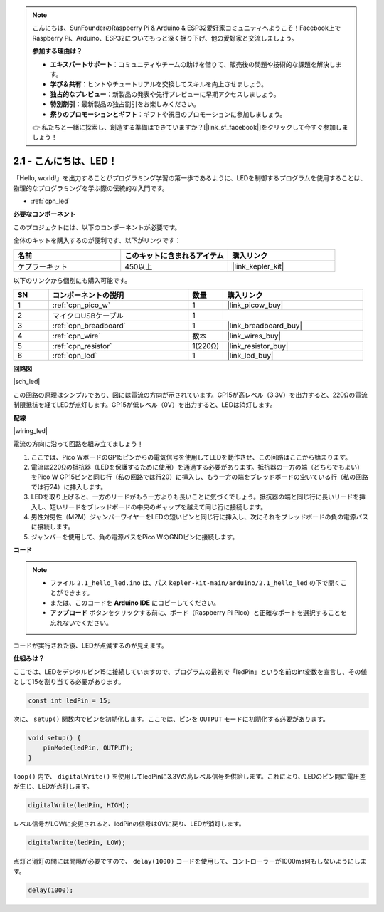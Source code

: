 .. note::

    こんにちは、SunFounderのRaspberry Pi & Arduino & ESP32愛好家コミュニティへようこそ！Facebook上でRaspberry Pi、Arduino、ESP32についてもっと深く掘り下げ、他の愛好家と交流しましょう。

    **参加する理由は？**

    - **エキスパートサポート**：コミュニティやチームの助けを借りて、販売後の問題や技術的な課題を解決します。
    - **学び＆共有**：ヒントやチュートリアルを交換してスキルを向上させましょう。
    - **独占的なプレビュー**：新製品の発表や先行プレビューに早期アクセスしましょう。
    - **特別割引**：最新製品の独占割引をお楽しみください。
    - **祭りのプロモーションとギフト**：ギフトや祝日のプロモーションに参加しましょう。

    👉 私たちと一緒に探索し、創造する準備はできていますか？[|link_sf_facebook|]をクリックして今すぐ参加しましょう！

.. _ar_led:

2.1 - こんにちは、LED！
=======================================

「Hello, world!」を出力することがプログラミング学習の第一歩であるように、LEDを制御するプログラムを使用することは、物理的なプログラミングを学ぶ際の伝統的な入門です。

* :ref:`cpn_led`

**必要なコンポーネント**

このプロジェクトには、以下のコンポーネントが必要です。

全体のキットを購入するのが便利です、以下がリンクです：

.. list-table::
    :widths: 20 20 20
    :header-rows: 1

    *   - 名前
        - このキットに含まれるアイテム
        - 購入リンク
    *   - ケプラーキット
        - 450以上
        - |link_kepler_kit|

以下のリンクから個別にも購入可能です。

.. list-table::
    :widths: 5 20 5 20
    :header-rows: 1

    *   - SN
        - コンポーネントの説明
        - 数量
        - 購入リンク

    *   - 1
        - :ref:`cpn_pico_w`
        - 1
        - |link_picow_buy|
    *   - 2
        - マイクロUSBケーブル
        - 1
        - 
    *   - 3
        - :ref:`cpn_breadboard`
        - 1
        - |link_breadboard_buy|
    *   - 4
        - :ref:`cpn_wire`
        - 数本
        - |link_wires_buy|
    *   - 5
        - :ref:`cpn_resistor`
        - 1(220Ω)
        - |link_resistor_buy|
    *   - 6
        - :ref:`cpn_led`
        - 1
        - |link_led_buy|

**回路図**

|sch_led|

この回路の原理はシンプルであり、図には電流の方向が示されています。GP15が高レベル（3.3V）を出力すると、220Ωの電流制限抵抗を経てLEDが点灯します。GP15が低レベル（0V）を出力すると、LEDは消灯します。

**配線**

|wiring_led|

電流の方向に沿って回路を組み立てましょう！

1. ここでは、Pico WボードのGP15ピンからの電気信号を使用してLEDを動作させ、この回路はここから始まります。
#. 電流は220Ωの抵抗器（LEDを保護するために使用）を通過する必要があります。抵抗器の一方の端（どちらでもよい）をPico W GP15ピンと同じ行（私の回路では行20）に挿入し、もう一方の端をブレッドボードの空いている行（私の回路では行24）に挿入します。
#. LEDを取り上げると、一方のリードがもう一方よりも長いことに気づくでしょう。抵抗器の端と同じ行に長いリードを挿入し、短いリードをブレッドボードの中央のギャップを越えて同じ行に接続します。
#. 男性対男性（M2M）ジャンパーワイヤーをLEDの短いピンと同じ行に挿入し、次にそれをブレッドボードの負の電源バスに接続します。
#. ジャンパーを使用して、負の電源バスをPico WのGNDピンに接続します。

**コード**

.. note::

   * ファイル ``2.1_hello_led.ino`` は、パス ``kepler-kit-main/arduino/2.1_hello_led`` の下で開くことができます。
   * または、このコードを **Arduino IDE** にコピーしてください。
   
   * **アップロード** ボタンをクリックする前に、ボード（Raspberry Pi Pico）と正確なポートを選択することを忘れないでください。



.. raw:: html
    
    <iframe src=https://create.arduino.cc/editor/sunfounder01/898b8ba7-9bdf-468d-9181-ca8535e8dca6/preview?embed style="height:510px;width:100%;margin:10px 0" frameborder=0></iframe>


コードが実行された後、LEDが点滅するのが見えます。

**仕組みは？**

ここでは、LEDをデジタルピン15に接続していますので、プログラムの最初で「ledPin」という名前のint変数を宣言し、その値として15を割り当てる必要があります。

.. code-block:: C

    const int ledPin = 15;


次に、 ``setup()`` 関数内でピンを初期化します。ここでは、ピンを ``OUTPUT`` モードに初期化する必要があります。

.. code-block:: C

    void setup() {
        pinMode(ledPin, OUTPUT);
    }

``loop()`` 内で、 ``digitalWrite()`` を使用してledPinに3.3Vの高レベル信号を供給します。これにより、LEDのピン間に電圧差が生じ、LEDが点灯します。

.. code-block:: C

    digitalWrite(ledPin, HIGH);

レベル信号がLOWに変更されると、ledPinの信号は0Vに戻り、LEDが消灯します。

.. code-block:: C

    digitalWrite(ledPin, LOW);

点灯と消灯の間には間隔が必要ですので、 ``delay(1000)`` コードを使用して、コントローラーが1000ms何もしないようにします。

.. code-block:: C

    delay(1000); 
